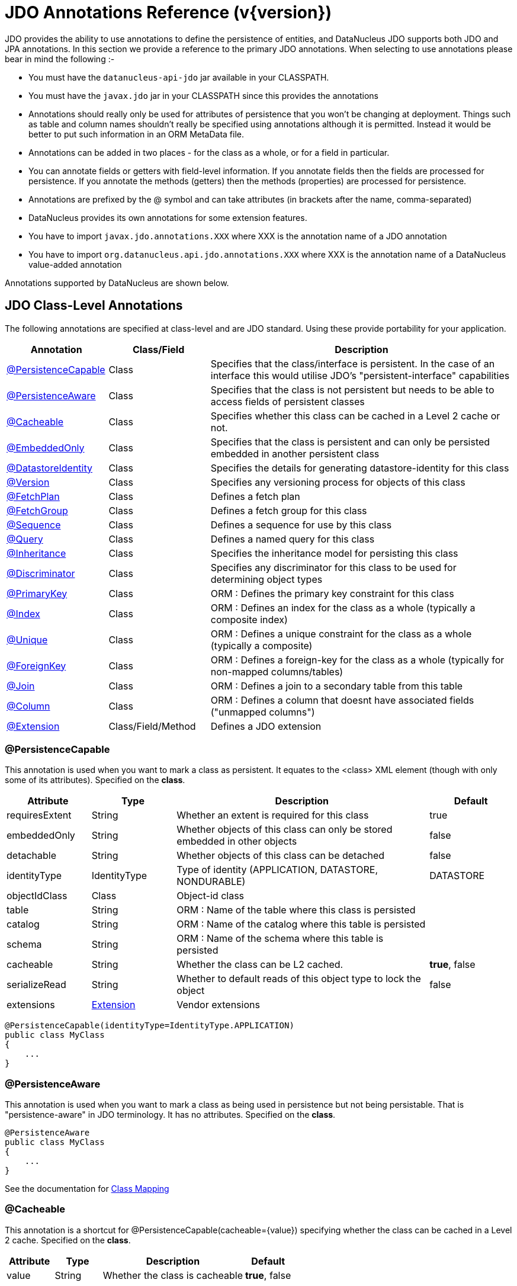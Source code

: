 [[annotations]]
= JDO Annotations Reference (v{version})
:_basedir: ../
:_imagesdir: images/
:jdo:

JDO provides the ability to use annotations to define the persistence of entities, and DataNucleus JDO supports both JDO and JPA annotations. 
In this section we provide a reference to the primary JDO annotations. When selecting to use annotations please bear in mind the following :-

* You must have the `datanucleus-api-jdo` jar available in your CLASSPATH.
* You must have the `javax.jdo` jar in your CLASSPATH since this provides the annotations
* Annotations should really only be used for attributes of persistence that you won't be changing at deployment. 
Things such as table and column names shouldn't really be specified using annotations although it is permitted. 
Instead it would be better to put such information in an ORM MetaData file.
* Annotations can be added in two places - for the class as a whole, or for a field in particular.
* You can annotate fields or getters with field-level information. If you annotate fields then the fields are processed for persistence. 
If you annotate the methods (getters) then the methods (properties) are processed for persistence.
* Annotations are prefixed by the @ symbol and can take attributes (in brackets after the name, comma-separated)
* DataNucleus provides its own annotations for some extension features.
* You have to import `javax.jdo.annotations.XXX` where XXX is the annotation name of a JDO annotation
* You have to import `org.datanucleus.api.jdo.annotations.XXX` where XXX is the annotation name of a DataNucleus value-added annotation


Annotations supported by DataNucleus are shown below.


[[jdo_class]]
== JDO Class-Level Annotations

The following annotations are specified at class-level and are JDO standard.
Using these provide portability for your application.

[cols="1,1,3", options="header"]
|===
|Annotation
|Class/Field
|Description

|xref:annotations.html#PersistenceCapable[@PersistenceCapable]
|Class
|Specifies that the class/interface is persistent. In the case of an interface this would utilise JDO's "persistent-interface" capabilities

|xref:annotations.html#PersistenceAware[@PersistenceAware]
|Class
|Specifies that the class is not persistent but needs to be able to access fields of persistent classes

|xref:annotations.html#Cacheable_Class[@Cacheable]
|Class
|Specifies whether this class can be cached in a Level 2 cache or not.

|xref:annotations.html#EmbeddedOnly[@EmbeddedOnly]
|Class
|Specifies that the class is persistent and can only be persisted embedded in another persistent class

|xref:annotations.html#DatastoreIdentity[@DatastoreIdentity]
|Class
|Specifies the details for generating datastore-identity for this class

|xref:annotations.html#Version[@Version]
|Class
|Specifies any versioning process for objects of this class

|xref:annotations.html#FetchPlan[@FetchPlan]
|Class
|Defines a fetch plan

|xref:annotations.html#FetchGroup[@FetchGroup]
|Class
|Defines a fetch group for this class

|xref:annotations.html#Sequence[@Sequence]
|Class
|Defines a sequence for use by this class

|xref:annotations.html#Query[@Query]
|Class
|Defines a named query for this class

|xref:annotations.html#Inheritance[@Inheritance]
|Class
|Specifies the inheritance model for persisting this class

|xref:annotations.html#Discriminator[@Discriminator]
|Class
|Specifies any discriminator for this class to be used for determining object types

|xref:annotations.html#PrimaryKey_Class[@PrimaryKey]
|Class
|ORM : Defines the primary key constraint for this class

|xref:annotations.html#Index_Class[@Index]
|Class
|ORM : Defines an index for the class as a whole (typically a composite index)

|xref:annotations.html#Unique_Class[@Unique]
|Class
|ORM : Defines a unique constraint for the class as a whole (typically a composite)

|xref:annotations.html#ForeignKey_Class[@ForeignKey]
|Class
|ORM : Defines a foreign-key for the class as a whole (typically for non-mapped columns/tables)

|xref:annotations.html#Join_Class[@Join]
|Class
|ORM : Defines a join to a secondary table from this table

|xref:annotations.html#Column[@Column]
|Class
|ORM : Defines a column that doesnt have associated fields ("unmapped columns")

|xref:annotations.html#Extension[@Extension]
|Class/Field/Method
|Defines a JDO extension
|===


[[PersistenceCapable]]
=== @PersistenceCapable

This annotation is used when you want to mark a class as persistent.
It equates to the <class> XML element (though with only some of its attributes). Specified on the *class*.

[cols="1,1,3,1", options="header"]
|===
|Attribute
|Type
|Description
|Default

|requiresExtent
|String
|Whether an extent is required for this class
|true

|embeddedOnly
|String
|Whether objects of this class can only be stored embedded in other objects
|false

|detachable
|String
|Whether objects of this class can be detached
|false

|identityType
|IdentityType
|Type of identity (APPLICATION, DATASTORE, NONDURABLE)
|DATASTORE

|objectIdClass
|Class
|Object-id class
|

|table
|String
|ORM : Name of the table where this class is persisted
|

|catalog
|String
|ORM : Name of the catalog where this table is persisted
|

|schema
|String
|ORM : Name of the schema where this table is persisted
|

|cacheable
|String
|Whether the class can be L2 cached.
|*true*, false

|serializeRead
|String
|Whether to default reads of this object type to lock the object
|false

|extensions
|xref:annotations.html#Extension[Extension]
|Vendor extensions
|
|===

[source,java]
-----
@PersistenceCapable(identityType=IdentityType.APPLICATION)
public class MyClass
{
    ...
}
-----



[[PersistenceAware]]
=== @PersistenceAware

This annotation is used when you want to mark a class as being used in persistence but not being persistable.
That is "persistence-aware" in JDO terminology. It has no attributes. Specified on the *class*.

[source,java]
-----
@PersistenceAware
public class MyClass
{
    ...
}
-----

See the documentation for link:mapping.html#class[Class Mapping]


[[Cacheable_Class]]
=== @Cacheable

This annotation is a shortcut for @PersistenceCapable(cacheable={value}) specifying whether the class can be cached in a Level 2 cache.
Specified on the *class*.

[cols="1,1,3,1", options="header"]
|===
|Attribute
|Type
|Description
|Default

|value
|String
|Whether the class is cacheable
|*true*, false
|===


[source,java]
-----
@Cacheable("false")
public class MyClass
{
    ...
}
-----

See the documentation for link:persistence.xml#cache_level2[L2 Caching]


[[EmbeddedOnly]]
=== @EmbeddedOnly

This annotation is a shortcut for @PersistenceCapable(embeddedOnly="true") meaning that the class can only be persisted embedded into another class. 
It has no attributes. Specified on the *class*.

[source,java]
-----
@EmbeddedOnly
public class MyClass
{
    ...
}
-----


[[Inheritance]]
=== @Inheritance

Annotation used to define the inheritance for a class. Specified on the *class*.

[cols="1,1,3,1", options="header"]
|===
|Attribute
|Type
|Description
|Default

|strategy
|InheritanceStrategy
|The inheritance strategy (NEW_TABLE, SUBCLASS_TABLE, SUPERCLASS_TABLE)
|

|customStrategy
|String
|Name of a custom inheritance strategy (DataNucleus supports "complete-table")
|
|===


[source,java]
-----
@PersistenceCapable
@Inheritance(strategy=InheritanceStrategy.NEW_TABLE)
public class MyClass
{
    ...
}
-----

See the documentation for link:mapping.html#inheritance[Inheritance]


[[Discriminator]]
=== @Discriminator

Annotation used to define a discriminator to be stored with instances of this class and is used to determine the types of the objects being stored.
Specified on the *class*.

[cols="1,1,3,1", options="header"]
|===
|Attribute
|Type
|Description
|Default

|strategy
|DiscriminatorStrategy
|The discriminator strategy (VALUE_MAP, CLASS_NAME, NONE)
|

|value
|String
|Value to use for instances of this type when using strategy of VALUE_MAP
|

|column
|String
|ORM : Name of the column to use to store the discriminator
|

|indexed
|String
|ORM : Whether the discriminator column is to be indexed
|

|columns
|xref:annotations.html#Column[Column]
|ORM : Column definitions used for storing the discriminator
|
|===


[source,java]
-----
@PersistenceCapable
@Inheritance(strategy=InheritanceStrategy.NEW_TABLE)
@Discriminator(strategy=DiscriminatorStrategy.CLASS_NAME)
public class MyClass
{
    ...
}
-----


[[DatastoreIdentity]]
=== @DatastoreIdentity

Annotation used to define the identity when using datastore-identity for the class.
Specified on the *class*.

[cols="1,1,3,1", options="header"]
|===
|Attribute
|Type
|Description
|Default

|strategy
|IdGeneratorStrategy
|The inheritance strategy (NATIVE, SEQUENCE, IDENTITY, INCREMENT, UUIDSTRING, UUIDHEX)
|

|customStrategy
|String
|Name of a custom id generation strategy (e.g "max", "auid"). This overrides the value of "strategy"
|

|sequence
|String
|Name of the sequence to use (when using SEQUENCE strategy) - refer to @Sequence
|

|column
|String
|ORM : Name of the column for the datastore identity
|

|columns
|xref:annotations.html#Column[Column]
|ORM : Column definition for the column(s) for the datastore identity
|

|extensions
|xref:annotations.html#Extension[Extension]
|Vendor extensions
|
|===


[source,java]
-----
@PersistenceCapable
@DatastoreIdentity(strategy=IdGeneratorStrategy.INCREMENT)
public class MyClass
{
    ...
}
-----

See the documentation for link:mapping.html#datastore_identity[Datastore Identity]


[[Version]]
=== @Version

Annotation used to define the versioning details for use with optimistic transactions.
Specified on the *class*.

[cols="1,1,3,1", options="header"]
|===
|Attribute
|Type
|Description
|Default

|strategy
|VersionStrategy
|The version strategy (NONE, STATE_IMAGE, DATE_TIME, VERSION_NUMBER)
|

|indexed
|String
|Whether the version column(s) is indexed
|

|column
|String
|ORM : Name of the column for the version
|

|columns
|xref:annotations.html#Column[Column]
|ORM : Column definition for the column(s) for the version
|

|extensions
|xref:annotations.html#Extension[Extension]
|Vendor extensions
|
|===

[source,java]
-----
@PersistenceCapable
@Version(strategy=VersionStrategy.VERSION_NUMBER)
public class MyClass
{
    ...
}
-----

See the documentation for link:persistence.html#locking_optimistic[Optimistic Transactions]


[[PrimaryKey_Class]]
=== @PrimaryKey

Annotation used to define the primary key constraint for a class.
Maps across to the <primary-key> XML element. Specified on the *class*.

[cols="1,1,3,1", options="header"]
|===
|Attribute
|Type
|Description
|Default

|name
|String
|ORM : Name of the primary key constraint
|

|column
|String
|ORM : Name of the column for this key
|

|columns
|xref:annotations.html#Column[Column]
|ORM : Column definition for the column(s) of this key
|
|===


[source,java]
-----
@PersistenceCapable
@PrimaryKey(name="MYCLASS_PK")
public class MyClass
{
    ...
}
-----



[[FetchPlan]]
=== @FetchPlan

Annotation used to define a fetch plan. Is equivalent to the <fetch-plan> XML element.
Specified on the *class*. Used by named queries

[cols="1,1,3,1", options="header"]
|===
|Attribute
|Type
|Description
|Default

|name
|String
|Name of the FetchPlan
|

|maxFetchDepth
|int
|Maximum fetch depth
|1

|fetchSize
|int
|Size hint for fetching query result sets
|0

|fetchGroups
|String[]
|Names of the fetch groups included in this FetchPlan.
|
|===

See the documentation for link:persistence.html#fetchgroups[FetchGroups]

NOTE: There is a `@FetchPlans` annotation but in JDO 3.2 you can simply use multiple `@FetchPlan` to achieve the same cleaner


[source,java]
-----
@PersistenceCapable
@FetchPlan(name="plan_3", maxFetchDepth=3, fetchGroups={"group1", "group4"})
public class MyClass
{
    ...
}
-----

See the documentation for link:persistence.html#fetchgroups[FetchGroups]



[[FetchGroup]]
=== @FetchGroup

Annotation used to define a fetch group. Is equivalent to the <fetch-group> XML element.
Specified on the *class*.

[cols="1,1,3,1", options="header"]
|===
|Attribute
|Type
|Description
|Default

|name
|String
|Name of the fetch group
|

|postLoad
|String
|Whether to call jdoPostLoad after loading this fetch group
|

|members
|xref:annotations.html#Persistent[Persistent]
|Definitions of the fields/properties to include in this fetch group
|
|===


[source,java]
-----
@PersistenceCapable
@FetchGroup(name="one_two", members={@Persistent(name="field1"), @Persistent(name="field2")})
public class MyClass
{
    @Persistent
    String field1;

    @Persistent
    String field2;
    ...
}
-----

See the documentation for link:persistence.html#fetchgroups[FetchGroups]

NOTE: There is a `@FetchGroups` annotation but in JDO 3.2 you can simply use multiple `@FetchGroup` to achieve the same cleaner



[[Sequence]]
=== @Sequence

Annotation used to define a sequence generator. Is equivalent to the <sequence> XML element.
Specified on the *class*.

[cols="1,1,3,1", options="header"]
|===
|Attribute
|Type
|Description
|Default

|name
|String
|Name of the sequence
|

|strategy
|SequenceStrategy
|Strategy for the sequence (NONTRANSACTIONAL, CONTIGUOUS, NONCONTIGUOUS)
|

|datastoreSequence
|String
|Name of a datastore sequence that this maps to
|

|factoryClass
|Class
|Factory class to use to generate the sequence
|

|initialValue
|int
|Initial value of the sequence
|1

|allocationSize
|int
|Allocation size of the sequence
|50

|extensions
|xref:annotations.html#Extension[Extension]
|Vendor extensions
|
|===

See the documentation for link:mapping.html#sequence[Sequences]



[[Query]]
=== @Query

Annotation used to define a named query. Is equivalent to the <query> XML element.
Specified on the *class*.

[cols="1,1,3,1", options="header"]
|===
|Attribute
|Type
|Description
|Default

|name
|String
|Name of the query
|

|value
|String
|The query string itself
|

|language
|String
|Language of the query (JDOQL, SQL, ...)
|JDOQL

|unmodifiable
|String
|Whether the query is not modifiable at runtime
|

|unique
|String
|Whether the query returns unique results (for SQL queries only)
|

|resultClass
|Class
|Result class to use (for SQL queries only)
|

|fetchPlan
|String
|Name of a named FetchPlan to use with this query
|

|extensions
|xref:annotations.html#Extension[Extension]
|Vendor extensions
|
|===


[source,java]
-----
@PersistenceCapable
@Query(name="PeopleCalledSmith", language="JDOQL", 
       value="SELECT FROM mydomain.samples.Person WHERE surname == \"Smith\"")
public class Person
{
    @Persistent
    String surname;

    ...
}
-----

See the documentation for link:query.html#jdoql_named[Named Queries]

NOTE: There is a `@Queries` annotation but in JDO 3.2 you can simply use multiple `@Query` to achieve the same cleaner


[[Index_Class]]
=== @Index

Annotation used to define an index for the class as a whole typically being a composite index across multiple columns or fields/properties. 
Is equivalent to the <index> XML element when specified under class. Specified on the *class*.

[cols="1,1,3,1", options="header"]
|===
|Attribute
|Type
|Description
|Default

|name
|String
|ORM : Name of the index
|

|table
|String
|ORM : Name of the table for the index
|

|unique
|String
|ORM : Whether the index is unique
|

|members
|String[]
|ORM : Names of the fields/properties that make up this index
|

|columns
|xref:annotations.html#Column[Column]
|ORM : Columns that make up this index
|
|===

[source,java]
-----
@PersistenceCapable
@Index(name="MY_COMPOSITE_IDX", members={"field1", "field2"})
public class MyClass
{
    @Persistent
    String field1;

    @Persistent
    String field2;

    ...
}
-----

See the documentation for link:mapping.html#schema_constraints[Schema Constraints]

NOTE: There is a `@Indices` annotation but in JDO 3.2 you can simply use multiple `@Index` to achieve the same cleaner



[[Unique_Class]]
=== @Unique

Annotation used to define a unique constraints for the class as a whole typically being a composite constraint across multiple columns or fields/properties. 
Is equivalent to the <unique> XML element when specified under class.
Specified on the *class*.

[cols="1,1,3,1", options="header"]
|===
|Attribute
|Type
|Description
|Default

|name
|String
|ORM : Name of the constraint
|

|table
|String
|ORM : Name of the table for the constraint
|

|deferred
|String
|ORM : Whether the constraint is deferred
|

|members
|String[]
|ORM : Names of the fields/properties that make up this constraint
|

|columns
|xref:annotations.html#Column[Column]
|ORM : Columns that make up this constraint
|
|===


[source,java]
-----
@PersistenceCapable
@Unique(name="MY_COMPOSITE_IDX", members={"field1", "field2"})
public class MyClass
{
    @Persistent
    String field1;

    @Persistent
    String field2;

    ...
}
-----

See the documentation for link:mapping.html#schema_constraints[Schema Constraints]

NOTE: There is a `@Uniques` annotation but in JDO 3.2 you can simply use multiple `@Unique` to achieve the same cleaner



[[ForeignKey_Class]]
=== @ForeignKey

Annotation used to define a foreign-key constraint for the class.
Specified on the *class*.

[cols="1,1,3,1", options="header"]
|===
|Attribute
|Type
|Description
|Default

|name
|String
|ORM : Name of the constraint
|

|table
|String
|ORM : Name of the table that the FK is to
|

|deferred
|String
|ORM : Whether the constraint is deferred
|

|unique
|String
|ORM : Whether the constraint is unique
|

|deleteAction
|ForeignKeyAction
|ORM : Action to apply to the FK to be used on deleting
|ForeignKeyAction.RESTRICT

|updateAction
|ForeignKeyAction
|ORM : Action to apply to the FK to be used on updating
|ForeignKeyAction.RESTRICT

|members
|String[]
|ORM : Names of the fields/properties that compose this FK.
|

|columns
|xref:annotations.html#Column[Column]
|ORM : Columns that compose this FK.
|
|===

See the documentation for link:mapping.html#schema_constraints[Schema Constraints]

NOTE: There is a `@ForeignKeys` annotation but in JDO 3.2 you can simply use multiple `@ForeignKey` to achieve the same cleaner




[[Join_Class]]
=== @Join

Annotation used to specify a join for a secondary table. Specified on the *class*.

[cols="1,1,3,1", options="header"]
|===
|Attribute
|Type
|Description
|Default

|table
|String
|ORM : Table name used when joining the PK of a FCO class table to a secondary table.
|

|column
|String
|ORM : Name of the column used to join to the PK of the primary table (when only one column used)
|

|outer
|String
|ORM : Whether to use an outer join when retrieving fields/properties stored in the secondary table
|

|columns
|xref:annotations.html#Column[Column]
|ORM : Name of the colums used to join to the PK of the primary table (when multiple columns used)
|

|extensions
|xref:annotations.html#Extension[Extension]
|Vendor extensions
|
|===


[source,java]
-----
@PersistenceCapable(name="MYTABLE")
@Join(table="MY_OTHER_TABLE", column="MY_PK_COL")
public class MyClass
{
    @Persistent(name="MY_OTHER_TABLE")
    String myField;
    ...
}
-----

NOTE: There is a `@Joins` annotation but in JDO 3.2 you can simply use multiple `@Join` to achieve the same cleaner





[[jdo_member]]
== JDO Field-Level Annotations

The following annotations are specified at field/method-level and are JDO standard.
Using these provide portability for your application.

[cols="1,1,3", options="header"]
|===
|Annotation
|Class/Field
|Description

|xref:annotations.html#Persistent[@Persistent]
|Field/Method
|Defines the persistence for a field/property of the class

|xref:annotations.html#Serialized[@Serialized]
|Field/Method
|Defines this field as being stored serialised

|xref:annotations.html#NotPersistent[@NotPersistent]
|Field/Method
|Defines this field as being not persisted

|xref:annotations.html#Transactional[@Transactional]
|Field/Method
|Defines this field as being transactional (not persisted, but managed)

|xref:annotations.html#Cacheable[@Cacheable]
|Field/Method
|Specifies whether this field/property can be cached in a Level 2 cache or not.

|xref:annotations.html#PrimaryKey[@PrimaryKey]
|Field/Method
|Defines this field as being (part of) the primary key

|xref:annotations.html#Element[@Element]
|Field/Method
|Defines the details of elements of an array/collection stored in this field

|xref:annotations.html#Key[@Key]
|Field/Method
|Defines the details of keys of a map stored in this field

|xref:annotations.html#Value[@Value]
|Field/Method
|Defines the details of values of a map stored in this field

|xref:annotations.html#Order[@Order]
|Field/Method
|ORM : Defines the details of ordering of an array/collection stored in this field

|xref:annotations.html#Join[@Join]
|Field/Method
|ORM : Defines the join to a join table for a collection/array/map

|xref:annotations.html#Embedded[@Embedded]
|Field/Method
|ORM : Defines that this field is embedded and how it is embedded

|xref:annotations.html#Column[@Column]
|Field/Method
|ORM : Defines a column where a field is persisted

|xref:annotations.html#Index[@Index]
|Field/Method
|ORM : Defines an index for the field

|xref:annotations.html#Unique[@Unique]
|Field/Method
|ORM : Defines a unique constraint for the field

|xref:annotations.html#ForeignKey[@ForeignKey]
|Field/Method
|ORM : Defines a foreign key for the field

|xref:annotations.html#Convert[@Convert]
|Field/Method
|Specify an AttributeConverter for this field/method

|xref:annotations.html#Extension[@Extension]
|Class/Field/Method
|Defines a JDO extension
|===


[[Persistent]]
=== @Persistent

Annotation used to define the fields/properties to be persisted.
Is equivalent to the <field> and <property> XML elements.
Specified on the *field/method*.

[cols="1,1,3,1", options="header"]
|===
|Attribute
|Type
|Description
|Default

|persistenceModifier
|PersistenceModifier
|Whether the field is persistent (PERSISTENT, TRANSACTIONAL, NONE)
|[depends on field type]

|defaultFetchGroup
|String
|Whether the field is part of the DFG
|

|nullValue
|NullValue
|Required behaviour when inserting a null value for this field (NONE, EXCEPTION, DEFAULT).
|NONE

|embedded
|String
|Whether this field as a whole is embedded. Use @Embedded to specify details.
|

|embeddedElement
|String
|Whether the element stored in this collection/array field/property is embedded
|

|embeddedKey
|String
|Whether the key stored in this map field/property is embedded
|

|embeddedValue
|String
|Whether the value stored in this map field/property is embedded
|

|serialized
|String
|Whether this field/property as a whole is serialised
|

|serializedElement
|String
|Whether the element stored in this collection/array field/property is serialised
|

|serializedKey
|String
|Whether the key stored in this map field/property is serialised
|

|serializedValue
|String
|Whether the value stored in this map field/property is serialised
|

|dependent
|String
|Whether this field is dependent, deleting the related object when deleting this object
|

|dependentElement
|String
|Whether the element stored in this field/property is dependent
|

|dependentKey
|String
|Whether the key stored in this field/property is dependent
|

|dependentValue
|String
|Whether the value stored in this field/property is dependent
|

|primaryKey
|String
|Whether this field is (part of) the primary key
|false

|valueStrategy
|IdGeneratorStrategy
|Strategy to use when generating values for the field (NATIVE, SEQUENCE, IDENTITY, INCREMENT, UUIDSTRING, UUIDHEX)
|

|customValueStrategy
|String
|Name of a custom id generation strategy (e.g "max", "auid"). This overrides the value of "valueStrategy"
|

|sequence
|String
|Name of the sequence when using valueStrategy of SEQUENCE - refer to @Sequence
|

|types
|Class[]
|Type(s) of field (when using interfaces/reference types). DataNucleus currently only supports the first value although in the future it is hoped to support multiple.
|

|mappedBy
|String
|Field in other class when the relation is bidirectional to signify the owner of the relation
|

|table
|String
|ORM : Name of the table where this field is persisted.
If this field is a collection/map/array then the table refers to a join table, otherwise this refers to a secondary table.
|

|name
|String
|Name of the field when defining an embedded field.
|

|columns
|xref:annotations.html#Column[Column]
|ORM : Column definition(s) for the columns into which this field is persisted. 
This is only typically used when specifying columns of a field of an embedded class.
|

|cacheable
|String
|Whether the field/property can be L2 cached.
|*true*, false

|extensions
|xref:annotations.html#Extension[Extension]
|Vendor extensions
|

|recursionDepth
|int
|Recursion depth for this field when fetching. *Only applicable when specified within @FetchGroup*
|1

|loadFetchGroup
|String
|Name of a fetch group to activate when a load of this field is initiated (due to it being currently unloaded). 
Not used for getObjectById, queries, extents etc. Better to use @FetchGroup and define your groups
|

|converter
|Class
|Converter class that implements javax.jdo.AttributeConverter
|

|useDefaultConversion
|boolean
|Whether we should disable any default conversion for this field
|false
|===


[source,java]
-----
@PersistenceCapable
public class MyClass
{
    @Persistent(primaryKey="true")
    String myField;
    ...
}
-----

See the documentation for link:mapping.html#members[Fields/Properties]


[[Serialized]]
=== @Serialized

This annotation is a shortcut for @Persistent(serialized="true") meaning that the field is stored serialized. 
It has no attributes. Specified on the *field/method*.


[source,java]
-----
@PersistenceCapable
public class MyClass
{
    @Serialized
    Object myField;
    ...
}
-----

See the documentation for link:mapping.html#serialised[Serialising]



[[NotPersistent]]
=== @NotPersistent

This annotation is a shortcut for @Persistent(persistenceModifier=PersistenceModifier.NONE) meaning that the 
field/property is not persisted. It has no attributes. Specified on the *field/method*.


[source,java]
-----
@PersistenceCapable
public class MyClass
{
    @NotPersistent
    String myOtherField;
    ...
}
-----

See the documentation for link:mapping.html#members[Fields/Properties]


[[Transactional]]
=== @Transactional

This annotation is a shortcut for @Persistent(persistenceModifier=PersistenceModifier.TRANSACTIONAL) meaning that the 
field/property is not persisted yet managed. It has no attributes. Specified on the *field/method*.


[source,java]
-----
@PersistenceCapable
public class MyClass
{
    @Transactional
    String myOtherField;
    ...
}
-----

See the documentation for link:mapping.html#members[Fields/Properties]


[[Cacheable]]
=== @Cacheable

This annotation is a shortcut for @Persistent(cacheable={value}) specifying whether
the field/property can be cached in a Level 2 cache. Specified on the *field/property*. The default

[cols="1,1,3,1", options="header"]
|===
|Attribute
|Type
|Description
|Default

|value
|String
|Whether the field/property is cacheable
|*true*, false
|===


[source,java]
-----
public class MyClass
{
    @Cacheable("false")
    Collection elements;
    ...
}
-----

See the documentation for link:persistence.html#cache_level2[L2 Caching]


[[PrimaryKey]]
=== @PrimaryKey

This annotation is a shortcut for @Persistent(primaryKey="true") meaning that the field/property is part of the primary key for the class. 
No attributes are needed when specified like this. Specified on the *field/method*.


[source,java]
-----
@PersistenceCapable
public class MyClass
{
    @PrimaryKey
    String myOtherField;
    ...
}
-----

See the documentation for link:mapping.html#schema_constraints[Schema Constraints]


[[Element]]
=== @Element

Annotation used to define the element for any collection/array to be persisted.
Maps across to the <collection>, <array> and <element> XML elements.
Specified on the Collection/array *field/method*.

[cols="1,1,3,1", options="header"]
|===
|Attribute
|Type
|Description
|Default

|types
|Class[]
|Type(s) of element. While the attribute allows multiple values DataNucleus currently only supports the first type value
|When using an array is not needed. When using a collection will be taken from the collection definition if using generics, otherwise must be specified.

|embedded
|String
|Whether the element is embedded into a join table
|

|serialized
|String
|Whether the element is serialised into the join table
|

|dependent
|String
|Whether the element objects are dependent when deleting the owner collection/array
|

|mappedBy
|String
|Field in the element class that represents this object (when the relation is bidirectional)
|

|embeddedMapping
|xref:annotations.html#Embedded[Embedded]
|Definition of any embedding of the (persistable) element. Only 1 "Embedded" should be provided
|

|table
|String
|ORM : Name of the table for this element
|

|column
|String
|ORM : Name of the column for this element
|

|foreignKey
|String
|ORM : Name of any foreign-key constraint to add
|

|generateForeignKey
|String
|ORM : Whether to generate a FK constraint for the element (when not specifying the name)
|

|deleteAction
|ForeignKeyAction
|ORM : Action to be applied to the foreign key for this element for action upon deletion
|

|updateAction
|ForeignKeyAction
|ORM : Action to be applied to the foreign key for this element for action upon update
|

|index
|String
|ORM : Name of any index constraint to add
|

|indexed
|String
|ORM : Whether this element column is indexed
|

|unique
|String
|ORM : Whether this element column is unique
|

|uniqueKey
|String
|ORM : Name of any unique key constraint to add
|

|columns
|xref:annotations.html#Column[Column]
|ORM : Column definition for the column(s) of this element
|

|converter
|Class
|Converter class that implements javax.jdo.AttributeConverter
|

|useDefaultConversion
|boolean
|Whether we should disable any default conversion for this element
|false

|extensions
|xref:annotations.html#Extension[Extension]
|Vendor extensions
|
|===


[source,java]
-----
@PersistenceCapable
public class MyClass
{
    @Element(types=mydomain.samples.MyElementClass.class, dependent="true")
    Collection myField;
    ...
}
-----



[[Order]]
=== @Order

Annotation used to define the ordering of an order-based Collection/array to be persisted.
Maps across to the <order> XML element. Specified on the *field/method*.

[cols="1,1,3,1", options="header"]
|===
|Attribute
|Type
|Description
|Default

|mappedBy
|String
|ORM : Field in the element class that represents the ordering of the collection/array
|

|column
|String
|ORM : Name of the column for this order
|

|columns
|xref:annotations.html#Column[Column]
|ORM : Column definition for the column(s) of this order
|

|extensions
|xref:annotations.html#Extension[Extension]
|Vendor extensions
|
|===


[source,java]
-----
@PersistenceCapable
public class MyClass
{
    @Element(types=mydomain.samples.MyElementClass.class, dependent="true")
    @Order(column="ORDER_IDX")
    Collection myField;
    ...
}
-----


[[Key]]
=== @Key

Annotation used to define the key for any map to be persisted.
Maps across to the <map> and <key> XML elements. Specified on the *field/method*.

[cols="1,1,3,1", options="header"]
|===
|Attribute
|Type
|Description
|Default

|types
|Class[]
|Type(s) of key. While the attribute allows multiple values DataNucleus currently only supports the first type value
|When using generics will be taken from the Map definition, otherwise must be specified

|embedded
|String
|Whether the key is embedded into a join table
|

|serialized
|String
|Whether the key is serialised into the join table
|

|dependent
|String
|Whether the key objects are dependent when deleting the owner map
|

|mappedBy
|String
|Used to specify the field in the value class where the key is stored (optional).
|

|embeddedMapping
|xref:annotations.html#Embedded[Embedded]
|Definition of any embedding of the (persistable) key. Only 1 "Embedded" should be provided
|

|table
|String
|ORM : Name of the table for this key
|

|column
|String
|ORM : Name of the column for this key
|

|foreignKey
|String
|ORM : Name of any foreign-key constraint to add
|

|generateForeignKey
|String
|ORM : Whether to generate a FK constraint for the key (when not specifying the name)
|

|deleteAction
|ForeignKeyAction
|ORM : Action to be applied to the foreign key for this key for action upon deletion
|

|updateAction
|ForeignKeyAction
|ORM : Action to be applied to the foreign key for this key for action upon update
|

|index
|String
|ORM : Name of any index constraint to add
|

|indexed
|String
|ORM : Whether this key column is indexed
|

|uniqueKey
|String
|ORM : Name of any unique key constraint to add
|

|unique
|String
|ORM : Whether this key column is unique
|

|columns
|xref:annotations.html#Column[Column]
|ORM : Column definition for the column(s) of this key
|

|converter
|Class
|Converter class that implements javax.jdo.AttributeConverter
|

|useDefaultConversion
|boolean
|Whether we should disable any default conversion for this key
|false

|extensions
|xref:annotations.html#Extension[Extension]
|Vendor extensions
|
|===


[source,java]
-----
@PersistenceCapable
public class MyClass
{
    @Key(types=java.lang.String.class)
    Map myField;
    ...
}
-----


[[Value]]
=== @Value

Annotation used to define the value for any map to be persisted.
Maps across to the <map> and <value> XML elements. Specified on the *field/method*.

[cols="1,1,3,1", options="header"]
|===
|Attribute
|Type
|Description
|Default

|types
|Class[]
|Type(s) of value. While the attribute allows multiple values DataNucleus currently only supports the first type value
|When using generics will be taken from the Map definition, otherwise must be specified

|embedded
|String
|Whether the value is embedded into a join table
|

|serialized
|String
|Whether the value is serialised into the join table
|

|dependent
|String
|Whether the value objects are dependent when deleting the owner map
|

|mappedBy
|String
|Used to specify the field in the key class where the value is stored (optional).
|

|embeddedMapping
|xref:annotations.html#Embedded[Embedded]
|Definition of any embedding of the (persistable) value. Only 1 "Embedded" should be provided
|

|table
|String
|ORM : Name of the table for this value
|

|column
|String
|ORM : Name of the column for this value
|

|foreignKey
|String
|ORM : Name of any foreign-key constraint to add
|

|deleteAction
|ForeignKeyAction
|ORM : Action to be applied to the foreign key for this value for action upon deletion
|

|generateForeignKey
|String
|ORM : Whether to generate a FK constraint for the value (when not specifying the name)
|

|updateAction
|ForeignKeyAction
|ORM : Action to be applied to the foreign key for this value for action upon update
|

|index
|String
|ORM : Name of any index constraint to add
|

|indexed
|String
|ORM : Whether this value column is indexed
|

|uniqueKey
|String
|ORM : Name of any unique key constraint to add
|

|unique
|String
|ORM : Whether this value column is unique
|

|columns
|xref:annotations.html#Column[Column]
|ORM : Column definition for the column(s) of this value
|

|converter
|Class
|Converter class that implements javax.jdo.AttributeConverter
|

|useDefaultConversion
|boolean
|Whether we should disable any default conversion for this value
|false

|extensions
|xref:annotations.html#Extension[Extension]
|Vendor extensions
|
|===


[source,java]
-----
@PersistenceCapable
public class MyClass
{
    @Key(types=java.lang.String.class)
    @Value(types=mydomain.samples.MyValueClass.class, dependent="true")
    Map myField;
    ...
}
-----


[[Join]]
=== @Join

Annotation used to specify a join to a join table for a collection/array/map. 
Specified on the *field/method*.

[cols="1,1,3,1", options="header"]
|===
|Attribute
|Type
|Description
|Default

|table
|String
|ORM : Name of the table
|

|column
|String
|ORM : Name of the column to join our PK to in the join table (when only one column used)
|

|primaryKey
|String
|ORM : Name of any primary key constraint to add for the join table
|

|generatePrimaryKey
|String
|ORM : Whether to generate a PK constraint on the join table (when not specifying the name)
|

|foreignKey
|String
|ORM : Name of any foreign-key constraint to add
|

|generateForeignKey
|String
|ORM : Whether to generate a FK constraint on the join table (when not specifying the name)
|

|index
|String
|ORM : Name of any index constraint to add
|

|indexed
|String
|ORM : Whether the join column(s) is indexed
|

|uniqueKey
|String
|ORM : Name of any unique constraint to add
|

|unique
|String
|ORM : Whether the join column(s) has a unique constraint
|

|columns
|xref:annotations.html#Column[Column]
|ORM : Name of the columns to join our PK to in the join table (when multiple columns used)
|

|extensions
|xref:annotations.html#Extension[Extension]
|Vendor extensions
|
|===


[source,java]
-----
@PersistenceCapable
public class MyClass
{
    @Persistent
    @Element(types=mydomain.samples.MyElement.class)
    @Join(table="MYCLASS_ELEMENTS", column="MYCLASS_ELEMENTS_PK")
    Collection myField;
    ...
}
-----


[[Embedded]]
=== @Embedded

Annotation used to define that the field contents is embedded into the same table as this field
Maps across to the <embedded> XML element. Specified on the *field/method*.

[cols="1,1,3,1", options="header"]
|===
|Attribute
|Type
|Description
|Default

|ownerMember
|String
|ORM : The field/property in the embedded object that links back to the owning object (where it has a bidirectional relation)
|

|nullIndicatorColumn
|String
|ORM : The column in the embedded object used to judge if the embedded object is null.
|

|nullIndicatorValue
|String
|ORM : The value in the null column to interpret the object as being null.
|

|members
|xref:annotations.html#Persistent[Persistent]
|ORM : Field/property definitions for this embedding.
|
|===


[source,java]
-----
@PersistenceCapable
public class MyClass
{
    @Embedded(members={
            @Persistent(name="field1", columns=@Column(name="OTHER_FLD_1")),
            @Persistent(name="field2", columns=@Column(name="OTHER_FLD_2"))
        })
    MyOtherClass myField;
    ...
}

@PersistenceCapable
@EmbeddedOnly
public class MyOtherClass
{
    @Persistent
    String field1;

    @Persistent
    String field2;
}
-----



[[Column]]
=== @Column

Annotation used to define that the colum where a field is persisted.
Is equivalent to the <column> XML element when specified under field.
Specified on the *field/method* (and within other annotations).

[cols="1,1,3,1", options="header"]
|===
|Attribute
|Type
|Description
|Default

|name
|String
|ORM : Name of the column
|

|target
|String
|ORM : Column in the other class that this maps to.
This is for use when you have a composite PK so acts as a way of aligning the respective columns. *It is not to allow joining to some non-PK column*
|

|targetMember
|String
|ORM : Field/Property in the other class that this maps to.
This is for use when you have a composite PK so acts as a way of aligning the respective columns. *It is not to allow joining to some non-PK column*
|

|jdbcType
|String
|ORM : JDBC Type to use for persisting into this column
|

|sqlType
|String
|ORM : SQL Type to use for persisting into this column
|

|length
|int
|ORM : Max length of data to store in this column
|

|scale
|int
|ORM : Max number of floating points of data to store in this column
|

|allowsNull
|String
|ORM : Whether null is allowed to be persisted into this column
|

|defaultValue
|String
|ORM : Default value to persist into this column. If you want the default to be NULL, then put this as "#NULL"
|

|insertValue
|String
|ORM : Value to insert into this column when it is an "unmapped" column. If you want the inserted value to be NULL, then put this as "#NULL"
|

|position
|int
|Position of this column in the owning table (0 = first)
|

|extensions
|xref:annotations.html#Extension[Extension]
|Vendor extensions
|
|===


[source,java]
-----
@PersistenceCapable
public class MyClass
{
    @Persistent
    @Column(name="MYCOL", jdbcType="VARCHAR", length=40)
    String field1;

    ...
}
-----

NOTE: There is a `@Columns` annotation but in JDO 3.2 you can simply use multiple `@Columns` to achieve the same cleaner




[[Index]]
=== @Index

Annotation used to define that this field is indexed. 
Is equivalent to the <index> XML element when specified under field. Specified on the *field/method*.

[cols="1,1,3,1", options="header"]
|===
|Attribute
|Type
|Description
|Default

|name
|String
|ORM : Name of the index
|

|unique
|String
|ORM : Whether the index is unique
|
|===


[source,java]
-----
@PersistenceCapable
public class MyClass
{
    @Persistent
    @Index(name="MYFIELD1_IDX")
    String field1;

    @Persistent
    @Index(name="MYFIELD2_IDX", unique="true")
    String field2;

    ...
}
-----

See the documentation for link:mapping.html#schema_constraints[Schema Constraints]


[[Unique]]
=== @Unique

Annotation used to define that this field has a unique constraint.
Is equivalent to the <unique> XML element when specified under field. Specified on the *field/method*.

[cols="1,1,3,1", options="header"]
|===
|Attribute
|Type
|Description
|Default

|name
|String
|ORM : Name of the constraint
|

|deferred
|String
|ORM : Whether the constraint is deferred
|
|===


[source,java]
-----
@PersistenceCapable
public class MyClass
{
    @Persistent
    @Unique(name="MYFIELD1_IDX")
    String field1;

    ...
}
-----

See the documentation for link:mapping.html#schema_constraints[Schema Constraints]


[[ForeignKey]]
=== @ForeignKey

Annotation used to define the foreign key for a relationship field.
Is equivalent to the <foreign-key> XML element when specified under field. Specified on the *field/method*.

[cols="1,1,3,1", options="header"]
|===
|Attribute
|Type
|Description
|Default

|name
|String
|ORM : Name of the constraint
|

|deferred
|String
|ORM : Whether the constraint is deferred
|

|unique
|String
|ORM : Whether the constraint is unique
|

|deleteAction
|ForeignKeyAction
|ORM : Action to apply to the FK to be used on deleting
|ForeignKeyAction.RESTRICT

|updateAction
|ForeignKeyAction
|ORM : Action to apply to the FK to be used on updating
|ForeignKeyAction.RESTRICT
|===


[source,java]
-----
@PersistenceCapable
public class MyClass
{
    @Persistent
    @ForeignKey(name="MYFIELD1_FK", deleteAction=ForeignKeyAction.RESTRICT)
    String field1;

    ...
}
-----

See the documentation for link:mapping.html#schema_constraints[Schema Constraints]


[[Convert]]
=== @Convert

Annotation used to mark a field for conversion using an AttributeConverter. Specified on the *field/method*.

[cols="1,1,3,1", options="header"]
|===
|Attribute
|Type
|Description
|Default

|value
|Class
|Class for the AttributeConverter to use for this field
|

|enabled
|boolean
|Setting this to false allows us to disable (default) conversion (for this type) that was defined at PMF level
|true
|===


[source,java]
-----
@PersistenceCapable
public class MyClass
{
    @Persistent
    @Convert(MyURLConverter.class)
    URL url;

    ...
}
-----


[[Extension]]
=== @Extension

Annotation used to define an extension specific to a particular JDO implementation.
Is equivalent to the <extension> XML element. Specified on the *class* or *field*.

[cols="1,1,3,1", options="header"]
|===
|Attribute
|Type
|Description
|Default

|vendorName
|String
|Name of the JDO vendor
|

|key
|String
|Key for the extension
|

|value
|String
|Value of the extension
|
|===

[source,java]
-----
@PersistenceCapable
@Extension(vendorName="DataNucleus", key="RunFast", value="true")
public class Person
{
    ...
}
-----



NOTE: There is a `@Extensions` annotation but in JDO 3.2 you can simply use multiple `@Extension` to achieve the same cleaner




[[dn_class_extensions]]
== DataNucleus Class-Level Extensions

The following annotations are specified at class-level and are vendor extensions providing more functionality than the JPA spec defines. 
Using these will reduce the portability of your application.

[cols="1,1,3", options="header"]
|===
|Annotation
|Class/Field
|Description

|xref:annotations.html#ReadOnly_Class[@ReadOnly]
|Class
|Specifies that this class is "read-only" (DataNucleus extension).

|xref:annotations.html#MultiTenant_Class[@MultiTenant]
|Class
|Specifies multi-tenancy details for this class (DataNucleus extension).

|===


[[ReadOnly_Class]]
=== @ReadOnly

This DataNucleus-extension annotation is used to define a class as being read-only (equivalent as read-only="true").
Specified on the *class*.

[source,java]
-----
@PersistenceCapable
@ReadOnly
public class MyClass
{
    ...
}
-----


[[MultiTenant_Class]]
=== @MultiTenant

This DataNucleus-extension annotation is used specify multi-tenancy details for a class. Specified on the *class*.

[cols="1,1,3,1", options="header"]
|===
|Attribute
|Type
|Description
|Default

|column
|String
|Name of the multi-tenancy column for this class.
|TENANT_ID

|columnLength
|int
|Length of the multi-tenancy column.
|

|disabled
|boolean
|Whether the multi-tenancy for this class is disabled.
|false
|===

[source,java]
-----
@PersistenceCapable
@MultiTenant(column="TENANT", columnLength=255)
public class MyClass
{
    ...
}
-----




[[dn_member_extensions]]
== DataNucleus Field-Level Extensions

The following annotations are specified at field/method-level and are vendor extensions providing more functionality than the JPA spec defines. 
Using these will reduce the portability of your application.

[cols="1,1,3", options="header"]
|===
|Annotation
|Class/Field
|Description

|xref:annotations.html#SharedRelation[@SharedRelation]
|Field/Method
|Specifies that the relation for this field/property is "shared" (DataNucleus extension).

|xref:annotations.html#ReadOnly[@ReadOnly]
|Field/Method
|Specifies that this field/property is "read-only" (DataNucleus extension).

|xref:annotations.html#CreateTimestamp[@CreateTimestamp]
|Field/Method
|Specifies that this field/property should store a creation timestamp when inserting (DataNucleus extension).

|xref:annotations.html#UpdateTimestamp[@UpdateTimestamp]
|Field/Method
|Specifies that this field/property should store an update timestamp when updating (DataNucleus extension).
|===






[[SharedRelation]]
=== @SharedRelation

This DataNucleus-extension annotation is used to define a field with a (1-N/M-N) relation as being "shared" so that a distinguisher column is added.
Specified on the *field/property*.

[cols="1,1,3,1", options="header"]
|===
|Attribute
|Type
|Description
|Default

|value
|String
|value to be stored in the distinguisher column for this relation field
|

|column
|String
|Name of the distinguisher column for this relation field
|

|primaryKey
|boolean
|Whether the distinguisher column should be part of the PK (when in a join table)
|
|===

[source,java]
-----
@PersistenceCapable
public class MyClass
{
    @Persistent
    @Join
    @SharedRelation(column="ADDRESS_TYPE", value="home")
    Collection<Address> homeAddresses;

    @Persistent
    @Join
    @SharedRelation(column="ADDRESS_TYPE", value="work")
    Collection<Address> workAddresses;
    ...
}
-----


[[ReadOnly]]
=== @ReadOnly

This DataNucleus-extension annotation is used to define a field as being read-only (equivalent as insertable="false", updateable="false").
Specified on the *field/property*.

[source,java]
-----
@PersistenceCapable
public class MyClass
{
    @Persistent
    @ReadOnly
    String someValue;

    ...
}
-----


[[CreateTimestamp]]
=== @CreateTimestamp

This DataNucleus-extension annotation is used to define this field as being persisted with a timestamp of the creation time of this object.
Specified on the *field/property*.

[source,java]
-----
@PersistenceCapable
public class MyClass
{
    @CreateTimestamp
    Timestamp createTime;
    ...
}
-----


[[UpdateTimestamp]]
=== @UpdateTimestamp

This DataNucleus-extension annotation is used to define this field as being persisted with a timestamp of the update time of this object.
Specified on the *field/property*.

[source,java]
-----
@PersistenceCapable
public class MyClass
{
    @UpdateTimestamp
    Timestamp updateTime;
    ...
}
-----




[[meta_annotations]]
== Meta-Annotations

JDO annotations are all usable as part of _meta-annotations_. A _meta-annotation_ is, in simple terms, a user-defined annotation that provides one or multiple
other annotations (including annotation attributes). Let's provide a couple of examples

Firstly, say we have 

[source,java]
-----
@PersistenceCapable(detachable="true")
@MultiTenant(column="TENANT")
-----

and need to put this on many classes. We can introduce our own annotation

[source,java]
-----
@Target(TYPE)
@Retention(RUNTIME)
@PersistenceCapable(detachable="true")
@MultiTenant(column="TENANT")
public @interface MultiTenantPersistable
{
}
-----

so now we can simply annotate a JDO persistable class with

[source,java]
-----
@MultiTenantPersistable
public class MyClass
{
    ...
}
-----


A second example is where we are specifying several attributes on an annotation, such as

[source,java]
-----
@PersistenceCapable(detachable="true", requiresExtent="true", cacheable="false", identityType=IdentityType.DATASTORE)
-----

so we introduce our own convenience annotation

[source,java]
-----
@Target(TYPE)
@Retention(RUNTIME)
@PersistenceCapable(detachable="true", requiresExtent="true", cacheable="false", identityType=IdentityType.DATASTORE)
public @interface MyPersistable
{
}
-----

so now we can simply annotate a JDO persistable class with

[source,java]
-----
@MyPersistable
public class MyClass
{
    ...
}
-----


NOTE: You can also make use of _meta-annotations_ on fields/properties.

